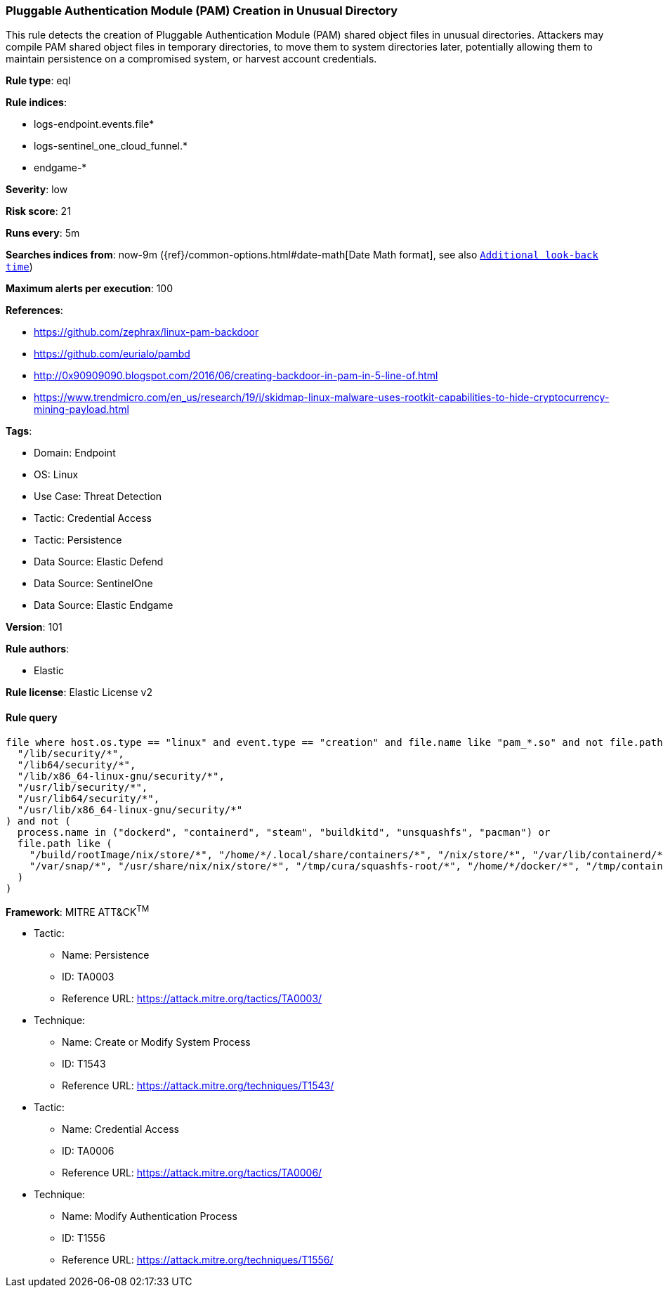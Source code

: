 [[prebuilt-rule-8-17-3-pluggable-authentication-module-pam-creation-in-unusual-directory]]
=== Pluggable Authentication Module (PAM) Creation in Unusual Directory

This rule detects the creation of Pluggable Authentication Module (PAM) shared object files in unusual directories. Attackers may compile PAM shared object files in temporary directories, to move them to system directories later, potentially allowing them to maintain persistence on a compromised system, or harvest account credentials.

*Rule type*: eql

*Rule indices*: 

* logs-endpoint.events.file*
* logs-sentinel_one_cloud_funnel.*
* endgame-*

*Severity*: low

*Risk score*: 21

*Runs every*: 5m

*Searches indices from*: now-9m ({ref}/common-options.html#date-math[Date Math format], see also <<rule-schedule, `Additional look-back time`>>)

*Maximum alerts per execution*: 100

*References*: 

* https://github.com/zephrax/linux-pam-backdoor
* https://github.com/eurialo/pambd
* http://0x90909090.blogspot.com/2016/06/creating-backdoor-in-pam-in-5-line-of.html
* https://www.trendmicro.com/en_us/research/19/i/skidmap-linux-malware-uses-rootkit-capabilities-to-hide-cryptocurrency-mining-payload.html

*Tags*: 

* Domain: Endpoint
* OS: Linux
* Use Case: Threat Detection
* Tactic: Credential Access
* Tactic: Persistence
* Data Source: Elastic Defend
* Data Source: SentinelOne
* Data Source: Elastic Endgame

*Version*: 101

*Rule authors*: 

* Elastic

*Rule license*: Elastic License v2


==== Rule query


[source, js]
----------------------------------
file where host.os.type == "linux" and event.type == "creation" and file.name like "pam_*.so" and not file.path like (
  "/lib/security/*",
  "/lib64/security/*",
  "/lib/x86_64-linux-gnu/security/*",
  "/usr/lib/security/*",
  "/usr/lib64/security/*",
  "/usr/lib/x86_64-linux-gnu/security/*"
) and not (
  process.name in ("dockerd", "containerd", "steam", "buildkitd", "unsquashfs", "pacman") or
  file.path like (
    "/build/rootImage/nix/store/*", "/home/*/.local/share/containers/*", "/nix/store/*", "/var/lib/containerd/*",
    "/var/snap/*", "/usr/share/nix/nix/store/*", "/tmp/cura/squashfs-root/*", "/home/*/docker/*", "/tmp/containerd*"
  )
)

----------------------------------

*Framework*: MITRE ATT&CK^TM^

* Tactic:
** Name: Persistence
** ID: TA0003
** Reference URL: https://attack.mitre.org/tactics/TA0003/
* Technique:
** Name: Create or Modify System Process
** ID: T1543
** Reference URL: https://attack.mitre.org/techniques/T1543/
* Tactic:
** Name: Credential Access
** ID: TA0006
** Reference URL: https://attack.mitre.org/tactics/TA0006/
* Technique:
** Name: Modify Authentication Process
** ID: T1556
** Reference URL: https://attack.mitre.org/techniques/T1556/
